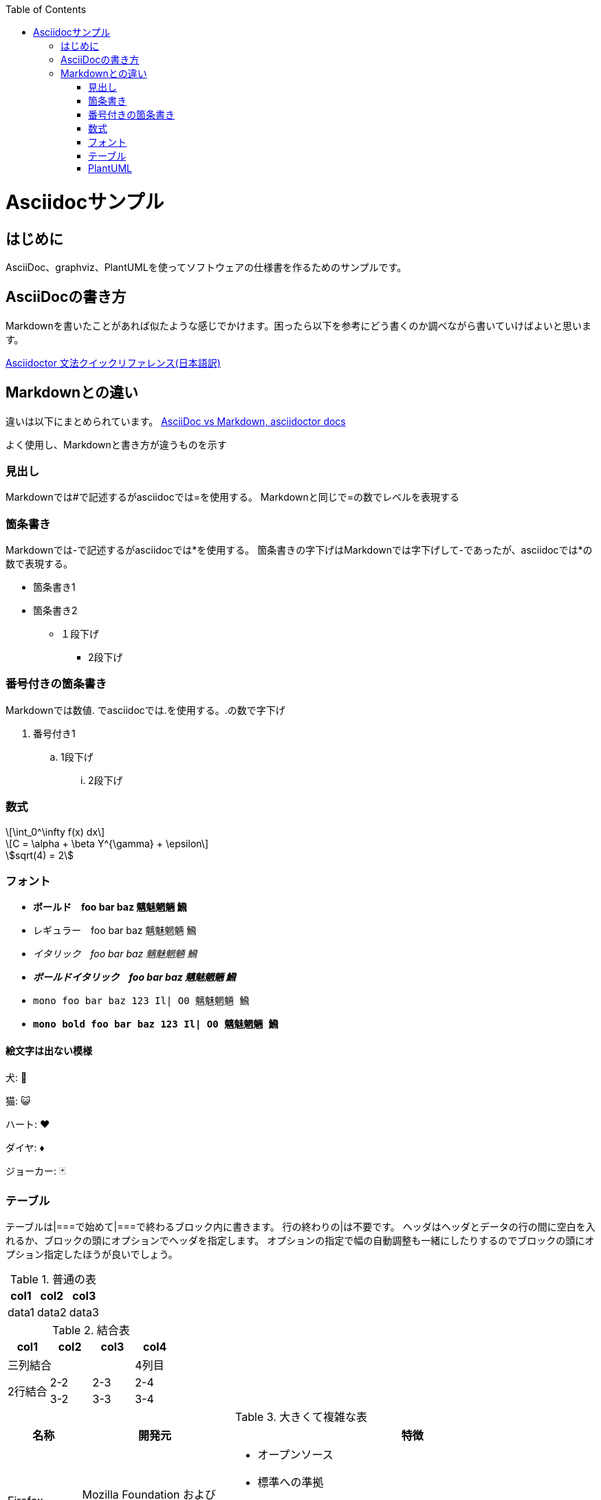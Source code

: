 :source-highlighter: coderay
:pdf-fontsdir: fonts
:stem: latexmath
:toc:
<<<
= Asciidocサンプル

== はじめに
AsciiDoc、graphviz、PlantUMLを使ってソフトウェアの仕様書を作るためのサンプルです。

== AsciiDocの書き方
Markdownを書いたことがあれば似たような感じでかけます。困ったら以下を参考にどう書くのか調べながら書いていけばよいと思います。

link:https://takumon.github.io/asciidoc-syntax-quick-reference-japanese-translation/[Asciidoctor 文法クイックリファレンス(日本語訳)]

== Markdownとの違い
違いは以下にまとめられています。
link:https://asciidoctor.org/docs/asciidoc-vs-markdown/[AsciiDoc vs Markdown, asciidoctor docs]

よく使用し、Markdownと書き方が違うものを示す

=== 見出し
Markdownでは#で記述するがasciidocでは=を使用する。
Markdownと同じで=の数でレベルを表現する

=== 箇条書き
Markdownでは-で記述するがasciidocでは*を使用する。
箇条書きの字下げはMarkdownでは字下げして-であったが、asciidocでは*の数で表現する。

* 箇条書き1
* 箇条書き2
** １段下げ
*** 2段下げ

=== 番号付きの箇条書き
Markdownでは数値. でasciidocでは.を使用する。.の数で字下げ

. 番号付き1
.. 1段下げ
... 2段下げ

=== 数式

[stem]
++++
\int_0^\infty f(x) dx
++++

[stem,latexmath]
++++
C = \alpha + \beta Y^{\gamma} + \epsilon
++++

[asciimath]
++++
sqrt(4) = 2
++++


=== フォント

* *ボールド　foo bar baz 魑魅魍魎 𩹉*
* レギュラー　foo bar baz 魑魅魍魎 𩹉
* _イタリック　foo bar baz 魑魅魍魎 𩹉_
* *_ボールドイタリック　foo bar baz 魑魅魍魎 𩹉_*
* `mono foo bar baz 123 Il| O0 魑魅魍魎 𩹉`
* *`mono bold foo bar baz 123 Il| O0 魑魅魍魎 𩹉`*

==== 絵文字は出ない模様
犬: 🐶

猫: 😺

ハート: ♥

ダイヤ: ♦

ジョーカー: 🃏


=== テーブル
テーブルは|===で始めて|===で終わるブロック内に書きます。
行の終わりの|は不要です。
ヘッダはヘッダとデータの行の間に空白を入れるか、ブロックの頭にオプションでヘッダを指定します。
オプションの指定で幅の自動調整も一緒にしたりするのでブロックの頭にオプション指定したほうが良いでしょう。

.普通の表
[options="header,autowidth"]
|===
|col1|col2|col3
|data1|data2|data3
|===


.結合表
[options="header"]
|====
|col1|col2|col3|col4
3+|三列結合|4列目
.2+|2行結合|2-2|2-3|2-4
|3-2|3-3|3-4
|====


.大きくて複雑な表
[options="header", cols="1a,2a,5a"]
|===
|名称
|開発元
|特徴

|Firefox
|
Mozilla Foundation および Mozilla Corporation
|
* オープンソース
* 標準への準拠
* 完全にオープンソース
* エンジンは Gecko / SpiderMonkey

|Google Chrome
|
Google
|
* 主要部分はオープンソースだが、全体としてはプロプライエタリ
* 標準への準拠
* 完全にオープンソース
* エンジンは Blink / V8

|Lynx
|Thomas Dickey
* テキスト表示のブラウザ
* 画像は表示できない
* テーブルにもフレームにも対応しない

|旧 Microsoft Edge
.3+|Microsoft
|
* マイクロソフトの独自ブラウザ
* 2020年に終了。
* アイコンが IE と似ている

|新 Microsoft Edge
|
* マイクロソフトの Chromium 派生ブラウザ
* Google Chrome と共通点が多い
* アイコンは ジェルボールに似ている

|Intenet Explorer
|
* 昔は世界を席巻していた
* 今は マイクロソフト自身があまり使ってほしくないと言っている模様
* ActiveX Control という必殺技がある
* ウェブ標準にはあまり従わない
* 昔は Mac 版もあったが、今はない。

|Safari
|Apple
|
* macOS と iOS の標準ブラウザ
* WebKit(KHTML) ベース
* エンジンは WebKit / Nitro
* Chromium勢、Firefox と比べるとウェブ標準との乖離が多いと言われている
* 昔は Windows 版もあったが、今はない。

|Dream Passport
|セガ
|
* ゲーム機 Dreamcast 用のブラウザ

|Opera
|オペラ・ソフトウェア
|
* 以前は独自エンジン(Presto)のブラウザだったが、今は Chromium ベースになっている
* W-ZERO3 や ニンテンドーDS などでも採用されていた

|NetFront
|ACCESS
|
* PlayStation Vita や ニンテンドー3DS などで採用されていた
* 以前は独自エンジンだったが、今は WebKit を使っている模様

|iCab
|Alexander Clauss
|
* 独自エンジンを採用した Macintosh 用ブラウザだった。
* 今は WebKit ベース


|===

=== PlantUML
asciidoc-diagramを使用すると、PlantUMLを直接書けます。
(画像を勝手に作って挿入してくれる。)

別ファイルにしてincludeで使う方が良いでしょう

.PlantUMLの例
[plantuml,hogeの図,config=style/plantuml.conf]
--
class teleop_turtle
class turtlesim
teleop_turtle -> turtlesim : 送信(𩹉)
turtlesim -> turtlesim : 自問自答(𩹉)
--

.PlantUMLによる数式(png)
[plantuml,数式,config=style/plantuml.conf, scaledwidth="30%"]
--
:<latex>\sum_{i=0}^{n-1} (犬_i + 𩹉_i^2)</latex>;
--
「犬」は出るけど「𩹉」は出ない模様。


.PlantUMLによる数式(svg)
[plantuml,数式,format="svg",config=style/plantuml.conf, scaledwidth="30%"]
--
:<latex>\sum_{i=0}^{n-1} (犬_i + 𩹉_i^2)</latex>;
--
こちらも「犬」は出るけど「𩹉」は出ない模様。

拡大すると、ちょっと形が崩れている。
